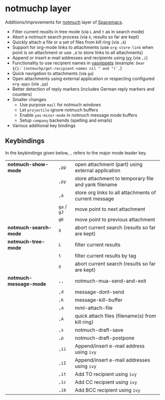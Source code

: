 * notmuchp layer
Additions/improvements for [[https://notmuchmail.org/][notmuch]] layer of [[http:spacemacs.org][Spacemacs]].
- Filter current reuslts in tree mode (via =L= and =t= as in search mode)
- Abort a notmuch search process (via =X=, results so far are kept)
- Quickly attach a file or a set of files from kill ring (via =,A=)
- Support for org-mode links to attachments (use =org-store-link= when point is
  on attachment or use =,A= to store links to all attachments)
- Append or insert e-mail addresses and recipients using [[https://github.com/abo-abo/swiper][ivy]] (via =,i=)
- Functionality to use recipient names in [[https://github.com/joaotavora/yasnippet][yasnippets]] (example: =Dear ${1:`(notmuchp/get-recipient-names nil " and ")`,=}
- Quick navigation to attachments (via =ga=)
- Open attachments using external application or respecting configured
  =org-apps= (via =,pp=)
- Better detection of reply markers (includes German reply markers and counters)
- Smaller changes
  - Use purpose =mail= for notmuch windows
  - Let =projectile= ignore notmuch buffers
  - Enable =yas-minor-mode= in notmuch message mode buffers
  - Setup =company= backends (spelling and emails)
- Various additional key bindings
** Keybindings
In the keybindings given below, =,= refers to the major mode leader key.
| *notmuch-show-mode*    | =,pp=       | open attachment (part) using external application     |
|                        | =,py=       | store attachment to temporary file and yank filename  |
|                        | =,A=        | store org links to all attachments of current message |
|                        | =ga= / =gJ= | move point to next attachment                         |
|                        | =gK=        | move point to previous attachment                     |
| *notmuch-search-mode*  | =X=         | abort current search (results so far are kept)        |
| *notmuch-tree-mode*    | =L=         | filter current results                                |
|                        | =t=         | filter current results by tag                         |
|                        | =X=         | abort current search (results so far are kept)        |
| *notmuch-message-mode* | =,,=        | notmuch-mua-send-and-exit                             |
|                        | =,d=        | message-dont-send                                     |
|                        | =,k=        | message-kill-buffer                                   |
|                        | =,a=        | mml-attach-file                                       |
|                        | =,A=        | quick attach files (filename(s) from kill ring)       |
|                        | =,s=        | notmuch-draft-save                                    |
|                        | =,p=        | notmuch-draft-postpone                                |
|                        | =,ii=       | Append/insert e-mail address using =ivy=              |
|                        | =,iI=       | Append/insert e-mail addresses using =ivy=            |
|                        | =,it=       | Add TO recipient using =ivy=                          |
|                        | =,ic=       | Add CC recipient using =ivy=                          |
|                        | =,ib=       | Add BCC recipient using =ivy=                         |

